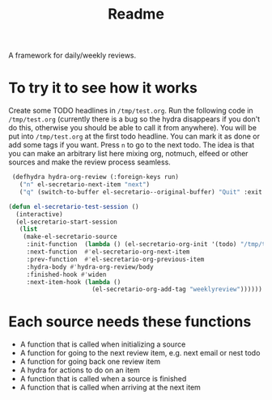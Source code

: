 #+TITLE: Readme

A framework for daily/weekly reviews.

* To try it to see how it works

Create some TODO headlines in ~/tmp/test.org~. Run the following code in
~/tmp/test.org~ (currently there is a bug so the hydra disappears if you don't
do this, otherwise you should be able to call it from anywhere). You will be put
into ~/tmp/test.org~ at the first todo headline. You can mark it as done or add
some tags if you want. Press =n= to go to the next todo. The idea is that you
can make an arbitrary list here mixing org, notmuch, elfeed or other sources and
make the review process seamless.

#+BEGIN_SRC emacs-lisp
 (defhydra hydra-org-review (:foreign-keys run)
   ("n" el-secretario-next-item "next")
   ("q" (switch-to-buffer el-secretario--original-buffer) "Quit" :exit t))

(defun el-secretario-test-session ()
  (interactive)
  (el-secretario-start-session
   (list
    (make-el-secretario-source
     :init-function  (lambda () (el-secretario-org-init '(todo) "/tmp/test.org" ))
     :next-function  #'el-secretario-org-next-item
     :prev-function  #'el-secretario-org-previous-item
     :hydra-body #'hydra-org-review/body
     :finished-hook #'widen
     :next-item-hook (lambda ()
                       (el-secretario-org-add-tag "weeklyreview"))))))
#+END_SRC

* Each source needs these functions

- A function that is called when initializing a source
- A function for going to the next review item, e.g. next email or nest todo
- A function for going back one review item
- A hydra for actions to do on an item
- A function that is called when a source is finished
- A function that is called when arriving at the next item
